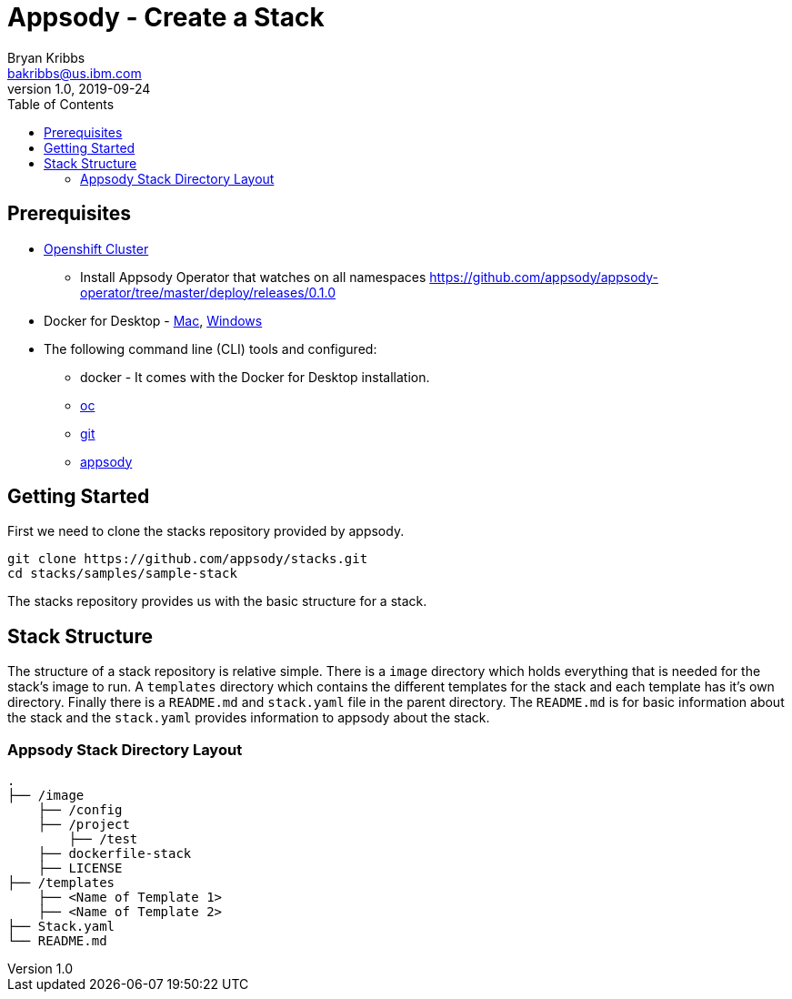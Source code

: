 = Appsody - Create a Stack
Bryan Kribbs <bakribbs@us.ibm.com>
v1.0, 2019-09-24
:toc:

== Prerequisites

* https://cloud.ibm.com/kubernetes/catalog/openshiftcluster[Openshift Cluster]
** Install Appsody Operator that watches on all namespaces https://github.com/appsody/appsody-operator/tree/master/deploy/releases/0.1.0
* Docker for Desktop - https://docs.docker.com/docker-for-mac/install/[Mac], https://docs.docker.com/docker-for-windows/install/[Windows]
* The following command line (CLI) tools and configured:
** docker - It comes with the Docker for Desktop installation.
** https://www.okd.io/download.html[oc]
** https://git-scm.com/book/en/v2/Getting-Started-Installing-Git[git]
** https://appsody.dev/docs/getting-started/installation[appsody]

== Getting Started

First we need to clone the stacks repository provided by appsody.

----
git clone https://github.com/appsody/stacks.git
cd stacks/samples/sample-stack
----

The stacks repository provides us with the basic structure for a stack.

== Stack Structure

The structure of a stack repository is relative simple.  There is a `image` directory which holds everything that is needed for the stack's image to run. A `templates` directory which contains the different templates for the stack and each template has it's own directory. Finally there is a `README.md` and `stack.yaml` file in the parent directory. The `README.md` is for basic information about the stack and the `stack.yaml` provides information to appsody about the stack.

### Appsody Stack Directory Layout

    .
    ├── /image                
        ├── /config           
        ├── /project
            ├── /test            
        ├── dockerfile-stack   
        ├── LICENSE
    ├── /templates            
        ├── <Name of Template 1> 
        ├── <Name of Template 2> 
    ├── Stack.yaml
    └── README.md



